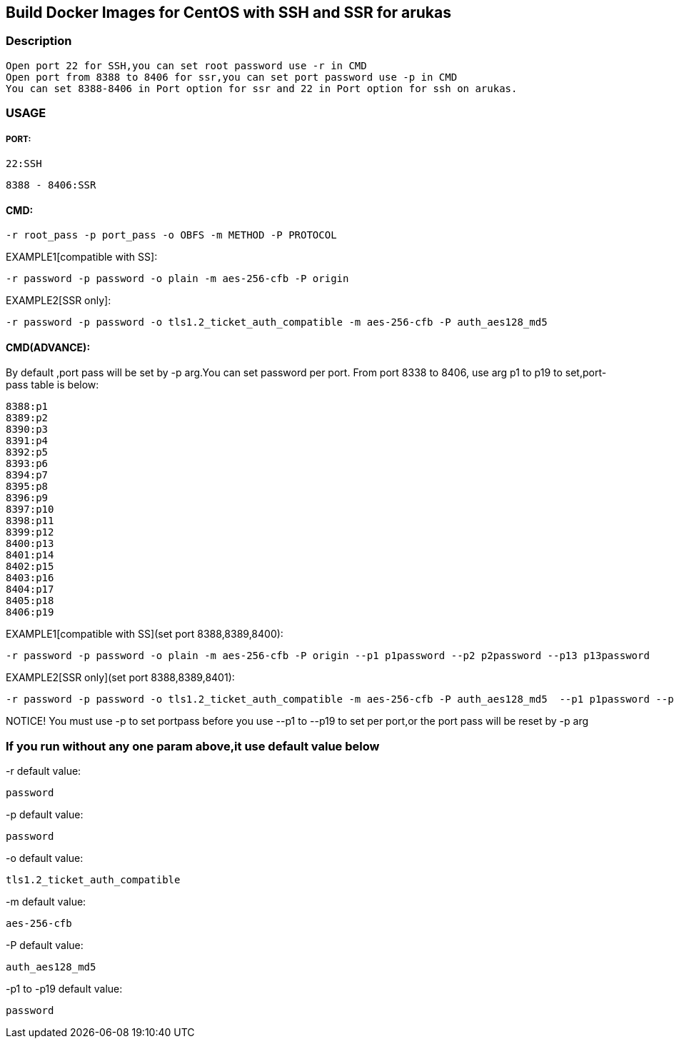 == Build Docker Images for CentOS with SSH and SSR for arukas
=== Description
---------------------------------------------------------------------------------
Open port 22 for SSH,you can set root password use -r in CMD
Open port from 8388 to 8406 for ssr,you can set port password use -p in CMD
You can set 8388-8406 in Port option for ssr and 22 in Port option for ssh on arukas.
---------------------------------------------------------------------------------


=== USAGE
===== PORT:
-------
22:SSH
-------
----
8388 - 8406:SSR
----

==== CMD:
-----------------------------
-r root_pass -p port_pass -o OBFS -m METHOD -P PROTOCOL
-----------------------------

EXAMPLE1[compatible with SS]:
----
-r password -p password -o plain -m aes-256-cfb -P origin
----
EXAMPLE2[SSR only]:
-----
-r password -p password -o tls1.2_ticket_auth_compatible -m aes-256-cfb -P auth_aes128_md5
-----
==== CMD(ADVANCE):
By default ,port pass will be set by -p arg.You  can set password per port. From port 8338 to 8406, use arg p1 to p19 to set,port-pass table is below:
--------
8388:p1
8389:p2
8390:p3
8391:p4
8392:p5
8393:p6
8394:p7
8395:p8
8396:p9
8397:p10
8398:p11
8399:p12
8400:p13
8401:p14
8402:p15
8403:p16
8404:p17
8405:p18
8406:p19
--------
EXAMPLE1[compatible with SS](set port 8388,8389,8400):
-------
-r password -p password -o plain -m aes-256-cfb -P origin --p1 p1password --p2 p2password --p13 p13password
-------

EXAMPLE2[SSR only](set port 8388,8389,8401):
---------
-r password -p password -o tls1.2_ticket_auth_compatible -m aes-256-cfb -P auth_aes128_md5  --p1 p1password --p2 p2password --p14 p13password
---------
NOTICE! You must use -p to set portpass before you use --p1 to --p19 to set per port,or the port pass will be reset by -p arg

=== If you run without any one param above,it use default value below

-r default value: 
-----------------------------
password
-----------------------------

-p default value:
-----------------------------
password
-----------------------------

-o default value:
-----------------------------
tls1.2_ticket_auth_compatible
-----------------------------

-m default value:
-----------------------------
aes-256-cfb
-----------------------------

-P default value:
-----------------------------
auth_aes128_md5
-----------------------------

-p1 to -p19 default value:
-----------------------------
password
-----------------------------
